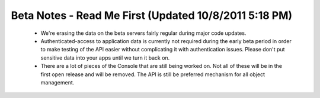 
======================================================
Beta Notes - Read Me First (Updated 10/8/2011 5:18 PM)
======================================================

 - We're erasing the data on the beta servers fairly regular during major code
   updates.

 - Authenticated-access to application data is currently not required during
   the early beta period in order to make testing of the API easier without
   complicating it with authentication issues. Please don't put sensitive data
   into your apps until we turn it back on.

 - There are a lot of pieces of the Console that are still being worked on.
   Not all of these will be in the first open release and will be removed. The
   API is still be preferred mechanism for all object management.
